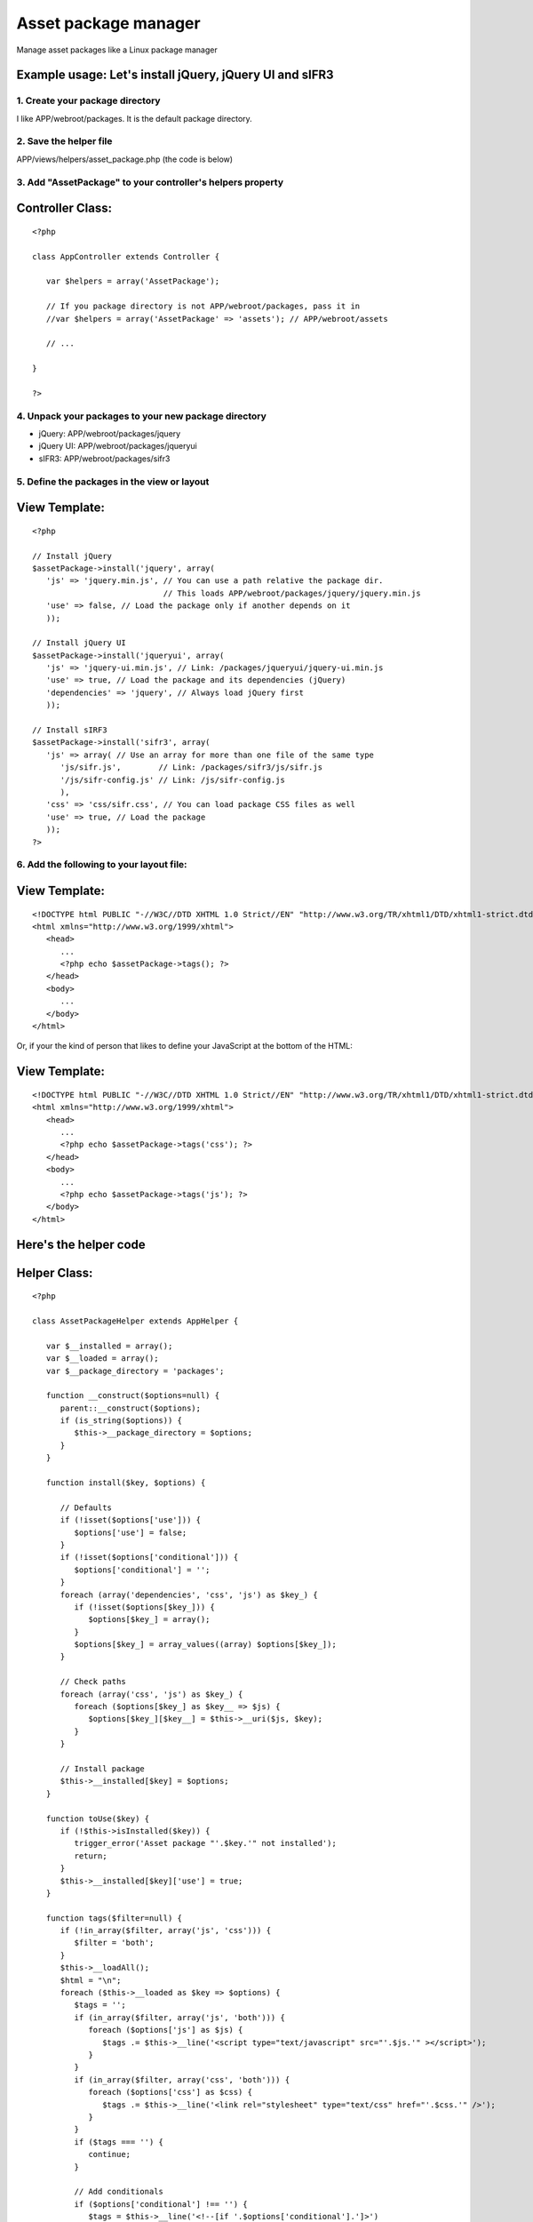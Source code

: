 Asset package manager
=====================

Manage asset packages like a Linux package manager


Example usage: Let's install jQuery, jQuery UI and sIFR3
````````````````````````````````````````````````````````


1. Create your package directory
++++++++++++++++++++++++++++++++
I like APP/webroot/packages. It is the default package directory.


2. Save the helper file
+++++++++++++++++++++++
APP/views/helpers/asset_package.php (the code is below)


3. Add "AssetPackage" to your controller's helpers property
+++++++++++++++++++++++++++++++++++++++++++++++++++++++++++

Controller Class:
`````````````````

::

    <?php 
    
    class AppController extends Controller {
       
       var $helpers = array('AssetPackage');
       
       // If you package directory is not APP/webroot/packages, pass it in
       //var $helpers = array('AssetPackage' => 'assets'); // APP/webroot/assets
       
       // ...
       
    }
    
    ?>



4. Unpack your packages to your new package directory
+++++++++++++++++++++++++++++++++++++++++++++++++++++


+ jQuery: APP/webroot/packages/jquery
+ jQuery UI: APP/webroot/packages/jqueryui
+ sIFR3: APP/webroot/packages/sifr3



5. Define the packages in the view or layout
++++++++++++++++++++++++++++++++++++++++++++

View Template:
``````````````

::

    <?php
    
    // Install jQuery
    $assetPackage->install('jquery', array(
       'js' => 'jquery.min.js', // You can use a path relative the package dir.
                                // This loads APP/webroot/packages/jquery/jquery.min.js
       'use' => false, // Load the package only if another depends on it
       ));
       
    // Install jQuery UI
    $assetPackage->install('jqueryui', array(
       'js' => 'jquery-ui.min.js', // Link: /packages/jqueryui/jquery-ui.min.js
       'use' => true, // Load the package and its dependencies (jQuery)
       'dependencies' => 'jquery', // Always load jQuery first 
       ));
       
    // Install sIRF3
    $assetPackage->install('sifr3', array(
       'js' => array( // Use an array for more than one file of the same type
          'js/sifr.js',        // Link: /packages/sifr3/js/sifr.js
          '/js/sifr-config.js' // Link: /js/sifr-config.js
          ),
       'css' => 'css/sifr.css', // You can load package CSS files as well
       'use' => true, // Load the package
       ));
    ?>



6. Add the following to your layout file:
+++++++++++++++++++++++++++++++++++++++++

View Template:
``````````````

::

    <!DOCTYPE html PUBLIC "-//W3C//DTD XHTML 1.0 Strict//EN" "http://www.w3.org/TR/xhtml1/DTD/xhtml1-strict.dtd">
    <html xmlns="http://www.w3.org/1999/xhtml">
       <head>
          ...
          <?php echo $assetPackage->tags(); ?>
       </head>
       <body>
          ...
       </body>
    </html>

Or, if your the kind of person that likes to define your JavaScript at
the bottom of the HTML:

View Template:
``````````````

::

    <!DOCTYPE html PUBLIC "-//W3C//DTD XHTML 1.0 Strict//EN" "http://www.w3.org/TR/xhtml1/DTD/xhtml1-strict.dtd">
    <html xmlns="http://www.w3.org/1999/xhtml">
       <head>
          ...
          <?php echo $assetPackage->tags('css'); ?>
       </head>
       <body>
          ...
          <?php echo $assetPackage->tags('js'); ?>
       </body>
    </html>



Here's the helper code
``````````````````````

Helper Class:
`````````````

::

    <?php 
    
    class AssetPackageHelper extends AppHelper {
       
       var $__installed = array();
       var $__loaded = array();
       var $__package_directory = 'packages';
       
       function __construct($options=null) {
          parent::__construct($options);
          if (is_string($options)) {
             $this->__package_directory = $options;
          }
       }
       
       function install($key, $options) {
          
          // Defaults
          if (!isset($options['use'])) {
             $options['use'] = false;
          }
          if (!isset($options['conditional'])) {
             $options['conditional'] = '';
          }
          foreach (array('dependencies', 'css', 'js') as $key_) {
             if (!isset($options[$key_])) {
                $options[$key_] = array();
             }
             $options[$key_] = array_values((array) $options[$key_]);
          }
          
          // Check paths
          foreach (array('css', 'js') as $key_) {
             foreach ($options[$key_] as $key__ => $js) {
                $options[$key_][$key__] = $this->__uri($js, $key);
             }
          }
          
          // Install package
          $this->__installed[$key] = $options;
       }
       
       function toUse($key) {
          if (!$this->isInstalled($key)) {
             trigger_error('Asset package "'.$key.'" not installed');
             return;
          }
          $this->__installed[$key]['use'] = true;
       }
       
       function tags($filter=null) {
          if (!in_array($filter, array('js', 'css'))) {
             $filter = 'both';
          }
          $this->__loadAll();
          $html = "\n";
          foreach ($this->__loaded as $key => $options) {
             $tags = '';
             if (in_array($filter, array('js', 'both'))) {
                foreach ($options['js'] as $js) {
                   $tags .= $this->__line('<script type="text/javascript" src="'.$js.'" ></script>');
                }
             }
             if (in_array($filter, array('css', 'both'))) {
                foreach ($options['css'] as $css) {
                   $tags .= $this->__line('<link rel="stylesheet" type="text/css" href="'.$css.'" />');
                }
             }
             if ($tags === '') {
                continue;
             }
             
             // Add conditionals
             if ($options['conditional'] !== '') {
                $tags = $this->__line('<!--[if '.$options['conditional'].']>')
                   .$tags
                   .$this->__line('<![endif]-->');
             }
             
             // Add header
             if (Configure::read('debug') > 0) {
                $tags = $this->__line('<!-- '.$key.' -->')
                   .$tags
                   .$this->__line('<!-- /'.$key.' -->');
             }
             
             // Append to main var
             $html .= $tags;
          }
          return $html;
       }
       
       function isLoaded($key) {
          return isset($this->__loaded[$key]);
       }
       
       function isInstalled($key) {
          return isset($this->__installed[$key]);
       }
       
       function __loadAll() {
          foreach ($this->__installed as $key => $options) {
             if ($options['use']) {
                $this->__load($key);
             }
          }
       }
       
       function __load($key) {
          if ($this->isLoaded($key)) {
             return;
          }
          if (!$this->isInstalled($key)) {
             trigger_error('Asset package "'.$key.'" not installed');
             return;
          }
          $options = $this->__installed[$key];
          foreach ($options['dependencies'] as $key_) {
             $this->__load($key_);
          }      
          $this->__loaded[$key] = $options;
       }
       
       function __uri($uri, $key) {
          if (strpos($uri, '/') === 0) {
             return $uri;
          } else {
             return '/'.$this->__package_directory.'/'.$key.'/'.$uri;
          }
       }
       
       function __line($html) {
          return "\t\t".$html."\n";
       }
       
    }
    
    ?>



.. author:: mattalexx
.. categories:: articles, helpers
.. tags:: assets,linux,package,Helpers

